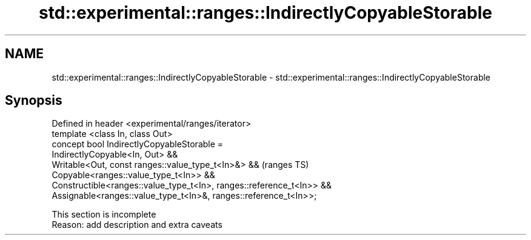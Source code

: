 .TH std::experimental::ranges::IndirectlyCopyableStorable 3 "2020.03.24" "http://cppreference.com" "C++ Standard Libary"
.SH NAME
std::experimental::ranges::IndirectlyCopyableStorable \- std::experimental::ranges::IndirectlyCopyableStorable

.SH Synopsis

  Defined in header <experimental/ranges/iterator>
  template <class In, class Out>
  concept bool IndirectlyCopyableStorable =
  IndirectlyCopyable<In, Out> &&
  Writable<Out, const ranges::value_type_t<In>&> &&                    (ranges TS)
  Copyable<ranges::value_type_t<In>> &&
  Constructible<ranges::value_type_t<In>, ranges::reference_t<In>> &&
  Assignable<ranges::value_type_t<In>&, ranges::reference_t<In>>;


   This section is incomplete
   Reason: add description and extra caveats




